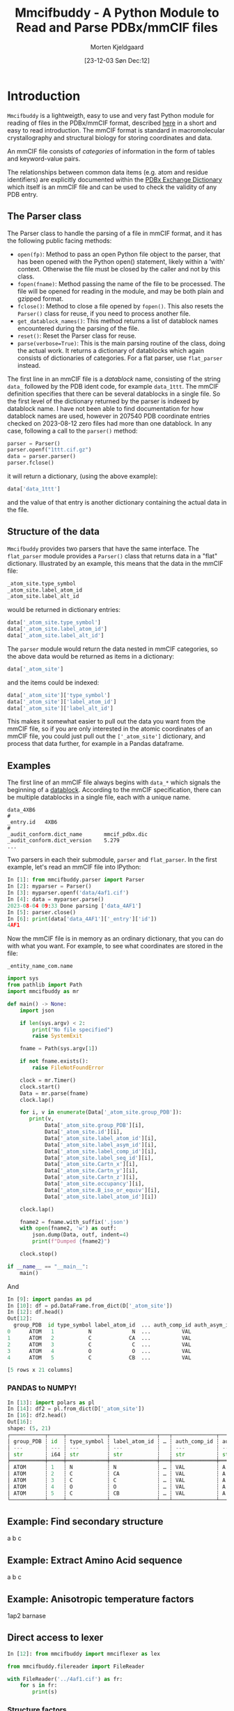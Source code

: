 #+title: Mmcifbuddy - A Python Module to Read and Parse PDBx/mmCIF files
#+author: Morten Kjeldgaard
#+date: [23-12-03 Søn Dec:12]
#+options: toc:nil num:nil html-style:nil prop:nil d:nil

:note:
A README is often the first item a visitor will see when visiting your repository. README files typically include information on:

- [ ] What the project does
- [ ] Why the project is useful
- [ ] How users can get started with the project
- [ ] Where users can get help with your project
:end:

* Introduction

=Mmcifbuddy= is a lightweigth, easy to use and very fast Python module for reading of files in the PDBx/mmCIF format, described [[https://mmcif.wwpdb.org/docs/tutorials/mechanics/pdbx-mmcif-syntax.html][here]] in a short and easy to read introduction. The mmCIF format is standard in macromolecular crystallography and structural biology for storing coordinates and data.

# something about PDB

An mmCIF file consists of /categories/ of information in the form of tables and keyword-value pairs.

The relationships between common data items (e.g. atom and residue identifiers) are explicitly documented within the [[https://mmcif.wwpdb.org/dictionaries/mmcif_pdbx_v50.dic/Index/][PDBx Exchange Dictionary]] which itself is an mmCIF file and can be used to check the validity of any PDB entry.

#  OBS! mmcifbuddy is FAST

** The Parser class
The Parser class to handle the parsing of a file in mmCIF format, and it has the following public facing methods:

- =open(fp)=: Method to pass an open Python file object to the parser,   that has been opened with the Python open() statement, likely within   a 'with' context. Otherwise the file must be closed by the caller and not by this class.
- =fopen(fname)=: Method passing the name of the file to be processed. The file will be opened for reading in the module, and may be both plain and gzipped format.
- =fclose()=: Method to close a file opened by =fopen()=. This also resets the =Parser()= class for reuse, if you need to process another file.
- =get_datablock_names()=: This method returns a list of datablock names encountered during the parsing of the file.
- =reset()=: Reset the Parser class for reuse.
- =parse(verbose=True)=: This is the main parsing routine of the class, doing the actual work. It returns a dictionary of datablocks which again consists of dictionaries of categories. For a flat parser, use =flat_parser= instead.

The first line in an mmCIF file is a /datablock/ name, consisting of the string =data_= followed by the PDB ident code, for example =data_1ttt=. The mmCIF definition specifies that there can be several datablocks in a single file. So the first level of the dictionary returned by the parser is indexed by datablock name. I have not been able to find documentation for how datablock names are used, however in 207540 PDB coordinate entries checked on 2023-08-12 zero files had more than one datablock. In any case, following a call to the =parser()= method:

#+begin_src python
parser = Parser()
parser.openf("1ttt.cif.gz")
data = parser.parser()
parser.fclose()
#+end_src

it will return a dictionary, (using the above example):
#+begin_src python
data['data_1ttt']
#+end_src

and the value of that entry is another dictionary containing the actual data in the file.

** Structure of the data
=Mmcifbuddy= provides two parsers that have the same interface. The =flat_parser= module provides a =Parser()= class that returns data in a "flat" dictionary. Illustrated by an example, this means that the data in the mmCIF file:

#+begin_src python
_atom_site.type_symbol
_atom_site.label_atom_id
_atom_site.label_alt_id
#+end_src

would be returned in dictionary entries:

#+begin_src python
    data['_atom_site.type_symbol']
    data['_atom_site.label_atom_id']
    data['_atom_site.label_alt_id']
    #+end_src

The =parser= module would return the data nested in mmCIF categories, so the above data would be returned as items in a dictionary:

#+begin_src python
data['_atom_site']
#+end_src

and the items could be indexed:

#+begin_src python
data['_atom_site']['type_symbol']
data['_atom_site']['label_atom_id']
data['_atom_site']['label_alt_id']
#+end_src

This makes it somewhat easier to pull out the data you want from the mmCIF file, so if you are only interested in the atomic coordinates of an mmCIF file, you could just pull out the =['_atom_site']= dictionary, and process that data further, for example in a Pandas dataframe.

** Examples
The first line of an mmCIF file always begins with =data_*= which signals the beginning of a _datablock_. According to the mmCIF specification, there can be multiple datablocks in a single file, each with a unique name.

#+begin_example
data_4XB6
#
_entry.id   4XB6
#
_audit_conform.dict_name       mmcif_pdbx.dic
_audit_conform.dict_version    5.279
...
#+end_example

Two parsers in each their submodule, =parser= and =flat_parser=. In the first example, let's read an mmCIF file into IPython:

#+begin_src python
In [1]: from mmcifbuddy.parser import Parser
In [2]: myparser = Parser()
In [3]: myparser.openf('data/4af1.cif')
In [4]: data = myparser.parse()
2023-08-04 09:33 Done parsing ['data_4AF1']
In [5]: parser.close()
In [6]: print(data['data_4AF1']['_entry']['id'])
4AF1
#+end_src

Now the mmCIF file is in memory as an ordinary dictionary, that you can do with what you want. For example, to see what coordinates are stored in the file:

#+begin_example
_entity_name_com.name
#+end_example


#+begin_src python
import sys
from pathlib import Path
import mmcifbuddy as mr

def main() -> None:
    import json

    if len(sys.argv) < 2:
        print("No file specified")
        raise SystemExit

    fname = Path(sys.argv[1])

    if not fname.exists():
        raise FileNotFoundError

    clock = mr.Timer()
    clock.start()
    Data = mr.parse(fname)
    clock.lap()

    for i, v in enumerate(Data['_atom_site.group_PDB']):
       print(v,
            Data['_atom_site.group_PDB'][i],
            Data['_atom_site.id'][i],
            Data['_atom_site.label_atom_id'][i],
            Data['_atom_site.label_asym_id'][i],
            Data['_atom_site.label_comp_id'][i],
            Data['_atom_site.label_seq_id'][i],
            Data['_atom_site.Cartn_x'][i],
            Data['_atom_site.Cartn_y'][i],
            Data['_atom_site.Cartn_z'][i],
            Data['_atom_site.occupancy'][i],
            Data['_atom_site.B_iso_or_equiv'][i],
            Data['_atom_site.label_atom_id'][i])

    clock.lap()

    fname2 = fname.with_suffix('.json')
    with open(fname2, 'w') as outf:
        json.dump(Data, outf, indent=4)
        print(f"Dumped {fname2}")

    clock.stop()

if __name__ == "__main__":
    main()
#+end_src

And

#+begin_src python
In [9]: import pandas as pd
In [10]: df = pd.DataFrame.from_dict(D['_atom_site'])
In [12]: df.head()
Out[12]:
  group_PDB  id type_symbol label_atom_id  ... auth_comp_id auth_asym_id auth_atom_id  pdbx_PDB_model_num
0      ATOM   1           N             N  ...          VAL            A            N                   1
1      ATOM   2           C            CA  ...          VAL            A           CA                   1
2      ATOM   3           C             C  ...          VAL            A            C                   1
3      ATOM   4           O             O  ...          VAL            A            O                   1
4      ATOM   5           C            CB  ...          VAL            A           CB                   1

[5 rows x 21 columns]
#+end_src
*** PANDAS to NUMPY!

#+begin_src python
In [13]: import polars as pl
In [14]: df2 = pl.from_dict(D['_atom_site'])
In [16]: df2.head()
Out[16]:
shape: (5, 21)
┌───────────┬─────┬─────────────┬───────────────┬───┬──────────────┬──────────────┬──────────────┬────────────────────┐
│ group_PDB ┆ id  ┆ type_symbol ┆ label_atom_id ┆ … ┆ auth_comp_id ┆ auth_asym_id ┆ auth_atom_id ┆ pdbx_PDB_model_num │
│ ---       ┆ --- ┆ ---         ┆ ---           ┆   ┆ ---          ┆ ---          ┆ ---          ┆ ---                │
│ str       ┆ i64 ┆ str         ┆ str           ┆   ┆ str          ┆ str          ┆ str          ┆ i64                │
╞═══════════╪═════╪═════════════╪═══════════════╪═══╪══════════════╪══════════════╪══════════════╪════════════════════╡
│ ATOM      ┆ 1   ┆ N           ┆ N             ┆ … ┆ VAL          ┆ A            ┆ N            ┆ 1                  │
│ ATOM      ┆ 2   ┆ C           ┆ CA            ┆ … ┆ VAL          ┆ A            ┆ CA           ┆ 1                  │
│ ATOM      ┆ 3   ┆ C           ┆ C             ┆ … ┆ VAL          ┆ A            ┆ C            ┆ 1                  │
│ ATOM      ┆ 4   ┆ O           ┆ O             ┆ … ┆ VAL          ┆ A            ┆ O            ┆ 1                  │
│ ATOM      ┆ 5   ┆ C           ┆ CB            ┆ … ┆ VAL          ┆ A            ┆ CB           ┆ 1                  │
└───────────┴─────┴─────────────┴───────────────┴───┴──────────────┴──────────────┴──────────────┴────────────────────┘
#+end_src

** Example: Find secondary structure
a b c

** Example: Extract Amino Acid sequence
a b c
** Example: Anisotropic temperature factors

1ap2 barnase

** Direct access to lexer

#+begin_src python
In [12]: from mmcifbuddy import mmciflexer as lex
#+end_src

#+begin_src python
from mmcifbuddy.filereader import FileReader

with FileReader('../4af1.cif') as fr:
    for s in fr:
        print(s)
#+end_src

*** Structure factors

#+begin_src python
from mmcifbuddy.parser import Parser
fnam = "data/r4xb6sf.ent.gz"
parser = Parser()
parser.fopen(fnam)
sf = parser.parse()
sf.keys()
data = parser.current_dict
data.keys()
data['_cell']
data[ '_diffrn_radiation_wavelength']
data[ '_symmetry']
#+end_src

* Author and maintainer
- Morten Kjeldgaard
- Copyright 2023-2025 Morten Kjeldgaard
- License: MIT


* OBS Make these citations

mmcif-format https://mmcif.wwpdb.org/docs/tutorials/mechanics/pdbx-mmcif-syntax.html

  [[https://mmcif.wwpdb.org/dictionaries/mmcif_pdbx_v50.dic/Index/][PDBx Exchange Dictionary] which itself is an mmCIF file and can be used to
